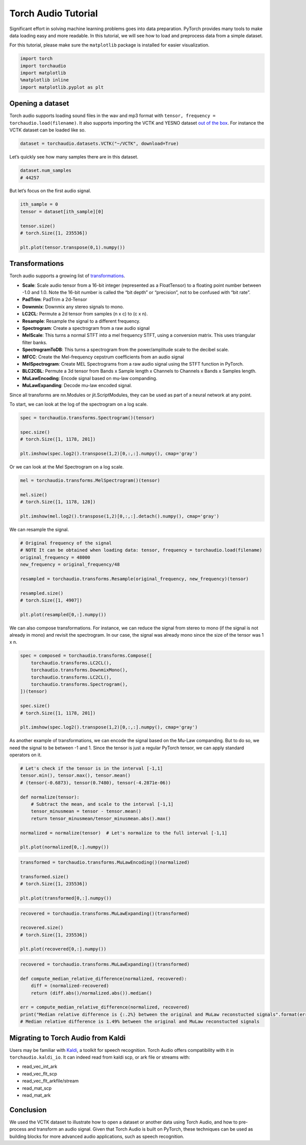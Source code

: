 Torch Audio Tutorial
===================

Significant effort in solving machine learning problems goes into data
preparation. PyTorch provides many tools to make data loading easy and
more readable. In this tutorial, we will see how to load and preprocess
data from a simple dataset.

For this tutorial, please make sure the ``matplotlib`` package is
installed for easier visualization.

.. code:: ipython3

    import torch
    import torchaudio
    import matplotlib
    %matplotlib inline
    import matplotlib.pyplot as plt


Opening a dataset
-----------------

Torch audio supports loading sound files in the wav and mp3 format with
``tensor, frequency = torchaudio.load(filename)``. It also supports
importing the VCTK and YESNO dataset `out of the
box <https://pytorch.org/audio/datasets.html>`__. For instance the VCTK
dataset can be loaded like so.

.. code:: ipython3

    dataset = torchaudio.datasets.VCTK("~/VCTK", download=True)

Let’s quickly see how many samples there are in this dataset.

.. code:: ipython3

    dataset.num_samples
    # 44257

But let’s focus on the first audio signal.

.. code:: ipython3

    ith_sample = 0
    tensor = dataset[ith_sample][0]
    
    tensor.size()
    # torch.Size([1, 235536])

    plt.plot(tensor.transpose(0,1).numpy())

.. image:: _static/img/tutorial_8_0.png
    :width: 350 px
    :align: center


Transformations
---------------

Torch audio supports a growing list of
`transformations <https://pytorch.org/audio/transforms.html>`__.

-  **Scale**: Scale audio tensor from a 16-bit integer (represented as a
   FloatTensor) to a floating point number between -1.0 and 1.0. Note
   the 16-bit number is called the “bit depth” or “precision”, not to be
   confused with “bit rate”.
-  **PadTrim**: PadTrim a 2d-Tensor
-  **Downmix**: Downmix any stereo signals to mono.
-  **LC2CL**: Permute a 2d tensor from samples (n x c) to (c x n).
-  **Resample**: Resample the signal to a different frequency.
-  **Spectrogram**: Create a spectrogram from a raw audio signal
-  **MelScale**: This turns a normal STFT into a mel frequency STFT,
   using a conversion matrix. This uses triangular filter banks.
-  **SpectrogramToDB**: This turns a spectrogram from the
   power/amplitude scale to the decibel scale.
-  **MFCC**: Create the Mel-frequency cepstrum coefficients from an
   audio signal
-  **MelSpectrogram**: Create MEL Spectrograms from a raw audio signal
   using the STFT function in PyTorch.
-  **BLC2CBL**: Permute a 3d tensor from Bands x Sample length x
   Channels to Channels x Bands x Samples length.
-  **MuLawEncoding**: Encode signal based on mu-law companding.
-  **MuLawExpanding**: Decode mu-law encoded signal.

Since all transforms are nn.Modules or jit.ScriptModules, they can be
used as part of a neural network at any point.

To start, we can look at the log of the spectrogram on a log scale.

.. code:: ipython3

    spec = torchaudio.transforms.Spectrogram()(tensor)

    spec.size()
    # torch.Size([1, 1178, 201])

    plt.imshow(spec.log2().transpose(1,2)[0,:,:].numpy(), cmap='gray')

.. image:: _static/img/tutorial_12_1.png
    :width: 350 px
    :align: center


Or we can look at the Mel Spectrogram on a log scale.

.. code:: ipython3

    mel = torchaudio.transforms.MelSpectrogram()(tensor)

    mel.size()
    # torch.Size([1, 1178, 128])

    plt.imshow(mel.log2().transpose(1,2)[0,:,:].detach().numpy(), cmap='gray')

.. image:: _static/img/tutorial_14_1.png
    :width: 350 px
    :align: center


We can resample the signal.

.. code:: ipython3

    # Original frequency of the signal
    # NOTE It can be obtained when loading data: tensor, frequency = torchaudio.load(filename)
    original_frequency = 48000
    new_frequency = original_frequency/48

    resampled = torchaudio.transforms.Resample(original_frequency, new_frequency)(tensor)

    resampled.size()
    # torch.Size([1, 4907])

    plt.plot(resampled[0,:].numpy())

.. image:: _static/img/tutorial_28_0.png
    :width: 350 px
    :align: center


We can also compose transformations. For instance, we can reduce the signal
from stereo to mono (if the signal is not already in mono) and revisit the
spectrogram. In our case, the signal was already mono since the size of the
tensor was 1 x n.

.. code:: ipython3

    spec = composed = torchaudio.transforms.Compose([
        torchaudio.transforms.LC2CL(),
        torchaudio.transforms.DownmixMono(),
        torchaudio.transforms.LC2CL(),
        torchaudio.transforms.Spectrogram(),
    ])(tensor)

    spec.size()
    # torch.Size([1, 1178, 201])

    plt.imshow(spec.log2().transpose(1,2)[0,:,:].numpy(), cmap='gray')

.. image:: _static/img/tutorial_17_0.png
    :width: 350 px
    :align: center


As another example of transformations, we can encode the signal based on
the Mu-Law companding. But to do so, we need the signal to be between -1
and 1. Since the tensor is just a regular PyTorch tensor, we can apply
standard operators on it.

.. code:: ipython3

    # Let's check if the tensor is in the interval [-1,1]
    tensor.min(), tensor.max(), tensor.mean()
    # (tensor(-0.6873), tensor(0.7480), tensor(-4.2871e-06))

    def normalize(tensor):
        # Subtract the mean, and scale to the interval [-1,1]
        tensor_minusmean = tensor - tensor.mean()
        return tensor_minusmean/tensor_minusmean.abs().max()
    
    normalized = normalize(tensor)  # Let's normalize to the full interval [-1,1]
    
    plt.plot(normalized[0,:].numpy())

.. image:: _static/img/tutorial_20_0.png
    :width: 350 px
    :align: center


.. code:: ipython3

    transformed = torchaudio.transforms.MuLawEncoding()(normalized)

    transformed.size()
    # torch.Size([1, 235536])

    plt.plot(transformed[0,:].numpy())

.. image:: _static/img/tutorial_22_0.png
    :width: 350 px
    :align: center


.. code:: ipython3

    recovered = torchaudio.transforms.MuLawExpanding()(transformed)

    recovered.size()
    # torch.Size([1, 235536])

    plt.plot(recovered[0,:].numpy())

.. image:: _static/img/tutorial_24_0.png
    :width: 350 px
    :align: center


.. code:: ipython3

    recovered = torchaudio.transforms.MuLawExpanding()(transformed)
    
    def compute_median_relative_difference(normalized, recovered):
        diff = (normalized-recovered)
        return (diff.abs()/normalized.abs()).median()
    
    err = compute_median_relative_difference(normalized, recovered)
    print("Median relative difference is {:.2%} between the original and MuLaw reconstucted signals".format(err))
    # Median relative difference is 1.49% between the original and MuLaw reconstucted signals


Migrating to Torch Audio from Kaldi
-----------------------------------

Users may be familiar with
`Kaldi <http://github.com/kaldi-asr/kaldi>`__, a toolkit for speech
recognition. Torch Audio offers compatibility with it in
``torchaudio.kaldi_io``. It can indeed read from kaldi scp, or ark file
or streams with:

-  read_vec_int_ark
-  read_vec_flt_scp
-  read_vec_flt_arkfile/stream
-  read_mat_scp
-  read_mat_ark


Conclusion
----------

We used the VCTK dataset to illustrate how to open a dataset or
another data using Torch Audio, and how to pre-process and transform an
audio signal. Given that Torch Audio is built on PyTorch, these
techniques can be used as building blocks for more advanced audio
applications, such as speech recognition.
